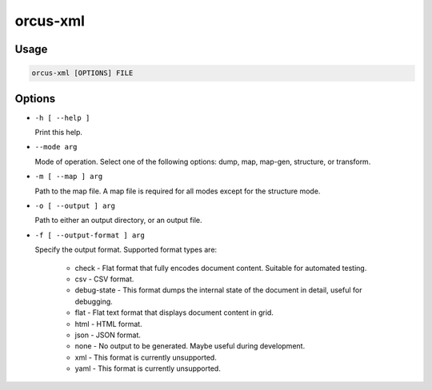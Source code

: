 orcus-xml
=========

Usage
-----

.. code-block::

   orcus-xml [OPTIONS] FILE

Options
-------

- ``-h [ --help ]``

  Print this help.

- ``--mode arg``

  Mode of operation. Select one of the following options: dump, map, map-gen, structure, or transform.

- ``-m [ --map ] arg``

  Path to the map file. A map file is required for all modes except for the structure mode.

- ``-o [ --output ] arg``

  Path to either an output directory, or an output file.

- ``-f [ --output-format ] arg``

  Specify the output format. Supported format types are:
  
    - check - Flat format that fully encodes document content. Suitable for automated testing.
    - csv - CSV format.
    - debug-state - This format dumps the internal state of the document in detail, useful for debugging.
    - flat - Flat text format that displays document content in grid.
    - html - HTML format.
    - json - JSON format.
    - none - No output to be generated. Maybe useful during development.
    - xml - This format is currently unsupported.
    - yaml - This format is currently unsupported.

